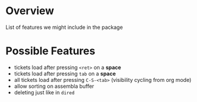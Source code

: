 * Overview
List of features we might include in the package
* Possible Features
  - tickets load after pressing =<ret>= on a *space*
  - tickets load after pressing =tab= on a *space*
  - all tickets load after pressing =C-S-<tab>= (visibility cycling from org mode)
  - allow sorting on assembla buffer
  - deleting just like in =dired=
